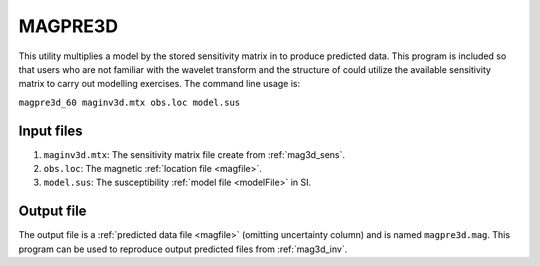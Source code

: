 .. _magpre3d:

MAGPRE3D
========

This utility multiplies a model by the stored sensitivity matrix in to produce predicted data. This program is included so that users who are not familiar with the wavelet transform and the structure of could utilize the available sensitivity matrix to carry out modelling exercises. The command line usage is:

``magpre3d_60 maginv3d.mtx obs.loc model.sus``

Input files
-----------

#. ``maginv3d.mtx``: The sensitivity matrix file create from :ref:`mag3d_sens`.

#. ``obs.loc``: The magnetic :ref:`location file <magfile>`.

#. ``model.sus``: The susceptibility :ref:`model file <modelFile>` in SI.


Output file
-----------

The output file is a :ref:`predicted data file <magfile>` (omitting uncertainty column) and is named ``magpre3d.mag``. This program can be used to reproduce output predicted files from :ref:`mag3d_inv`.

